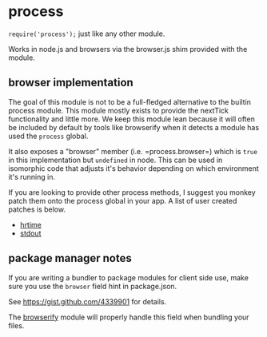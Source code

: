* process
:PROPERTIES:
:CUSTOM_ID: process
:END:
=require('process');= just like any other module.

Works in node.js and browsers via the browser.js shim provided with the
module.

** browser implementation
:PROPERTIES:
:CUSTOM_ID: browser-implementation
:END:
The goal of this module is not to be a full-fledged alternative to the
builtin process module. This module mostly exists to provide the
nextTick functionality and little more. We keep this module lean because
it will often be included by default by tools like browserify when it
detects a module has used the =process= global.

It also exposes a "browser" member (i.e. =process.browser=) which is
=true= in this implementation but =undefined= in node. This can be used
in isomorphic code that adjusts it's behavior depending on which
environment it's running in.

If you are looking to provide other process methods, I suggest you
monkey patch them onto the process global in your app. A list of user
created patches is below.

- [[https://github.com/kumavis/browser-process-hrtime][hrtime]]
- [[https://github.com/kumavis/browser-stdout][stdout]]

** package manager notes
:PROPERTIES:
:CUSTOM_ID: package-manager-notes
:END:
If you are writing a bundler to package modules for client side use,
make sure you use the =browser= field hint in package.json.

See https://gist.github.com/4339901 for details.

The [[https://github.com/substack/node-browserify][browserify]] module
will properly handle this field when bundling your files.
